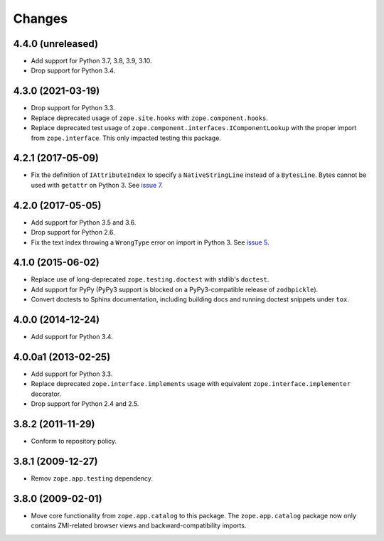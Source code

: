 =========
 Changes
=========

4.4.0 (unreleased)
==================

- Add support for Python 3.7, 3.8, 3.9, 3.10.

- Drop support for Python 3.4.


4.3.0 (2021-03-19)
==================

- Drop support for Python 3.3.

- Replace deprecated usage of ``zope.site.hooks`` with
  ``zope.component.hooks``.

- Replace deprecated test usage of
  ``zope.component.interfaces.IComponentLookup`` with the proper
  import from ``zope.interface``. This only impacted testing this
  package.


4.2.1 (2017-05-09)
==================

- Fix the definition of ``IAttributeIndex`` to specify a
  ``NativeStringLine`` instead of a ``BytesLine``. Bytes cannot be
  used with ``getattr`` on Python 3.
  See `issue 7 <https://github.com/zopefoundation/zope.catalog/issues/7>`_.


4.2.0 (2017-05-05)
==================

- Add support for Python 3.5 and 3.6.

- Drop support for Python 2.6.

- Fix the text index throwing a ``WrongType`` error on import in
  Python 3. See `issue 5 <https://github.com/zopefoundation/zope.catalog/issues/5>`_.

4.1.0 (2015-06-02)
==================

- Replace use of long-deprecated ``zope.testing.doctest`` with stdlib's
  ``doctest``.

- Add support for PyPy (PyPy3 support is blocked on a PyPy3-compatible
  release of ``zodbpickle``).

- Convert doctests to Sphinx documentation, including building docs
  and running doctest snippets under ``tox``.

4.0.0 (2014-12-24)
==================

- Add support for Python 3.4.

4.0.0a1 (2013-02-25)
====================

- Add support for Python 3.3.

- Replace deprecated ``zope.interface.implements`` usage with equivalent
  ``zope.interface.implementer`` decorator.

- Drop support for Python 2.4 and 2.5.

3.8.2 (2011-11-29)
==================

- Conform to repository policy.

3.8.1 (2009-12-27)
==================

- Remov ``zope.app.testing`` dependency.

3.8.0 (2009-02-01)
==================

- Move core functionality from ``zope.app.catalog`` to this package.
  The ``zope.app.catalog`` package now only contains ZMI-related browser
  views and backward-compatibility imports.
